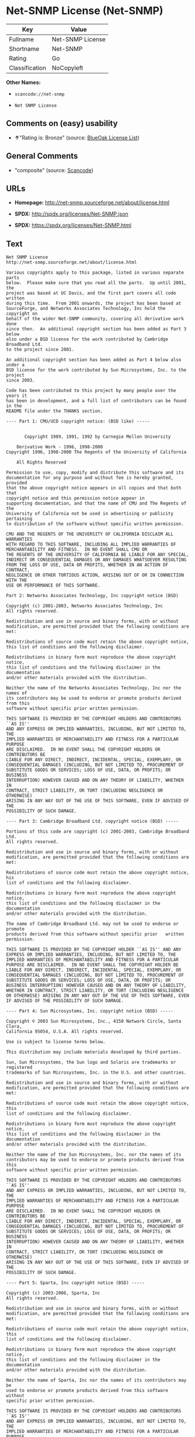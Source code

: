 * Net-SNMP License (Net-SNMP)

| Key              | Value              |
|------------------+--------------------|
| Fullname         | Net-SNMP License   |
| Shortname        | Net-SNMP           |
| Rating           | Go                 |
| Classification   | NoCopyleft         |

*Other Names:*

- =scancode://net-snmp=

- =Net SNMP License=

** Comments on (easy) usability

- *↑*"Rating is: Bronze" (source:
  [[https://blueoakcouncil.org/list][BlueOak License List]])

** General Comments

- "composite" (source:
  [[https://github.com/nexB/scancode-toolkit/blob/develop/src/licensedcode/data/licenses/net-snmp.yml][Scancode]])

** URLs

- *Homepage:* http://net-snmp.sourceforge.net/about/license.html

- *SPDX:* http://spdx.org/licenses/Net-SNMP.json

- *SPDX:* https://spdx.org/licenses/Net-SNMP.html

** Text

#+BEGIN_EXAMPLE
  Net SNMP License
  http://net-snmp.sourceforge.net/about/license.html 

  Various copyrights apply to this package, listed in various separate parts 
  below.  Please make sure that you read all the parts.  Up until 2001, the 
  project was based at UC Davis, and the first part covers all code written 
  during this time.  From 2001 onwards, the project has been based at 
  SourceForge, and Networks Associates Technology, Inc hold the copyright on 
  behalf of the wider Net-SNMP community, covering all derivative work done 
  since then.  An additional copyright section has been added as Part 3 below 
  also under a BSD license for the work contributed by Cambridge Broadband Ltd. 
  to the project since 2001.

  An additional copyright section has been added as Part 4 below also under a 
  BSD license for the work contributed by Sun Microsystems, Inc. to the project 
  since 2003. 
   
  Code has been contributed to this project by many people over the years it 
  has been in development, and a full list of contributors can be found in the 
  README file under the THANKS section. 
   
  ---- Part 1: CMU/UCD copyright notice: (BSD like) ----- 
   
   
         Copyright 1989, 1991, 1992 by Carnegie Mellon University 
   
      Derivative Work - 1996, 1998-2000 
  Copyright 1996, 1998-2000 The Regents of the University of California 
   
      All Rights Reserved 
   
  Permission to use, copy, modify and distribute this software and its 
  documentation for any purpose and without fee is hereby granted, provided 
  that the above copyright notice appears in all copies and that both that 
  copyright notice and this permission notice appear in 
  supporting documentation, and that the name of CMU and The Regents of the 
  University of California not be used in advertising or publicity pertaining 
  to distribution of the software without specific written permission. 
   
  CMU AND THE REGENTS OF THE UNIVERSITY OF CALIFORNIA DISCLAIM ALL WARRANTIES 
  WITH REGARD TO THIS SOFTWARE, INCLUDING ALL IMPLIED WARRANTIES OF 
  MERCHANTABILITY AND FITNESS.  IN NO EVENT SHALL CMU OR 
  THE REGENTS OF THE UNIVERSITY OF CALIFORNIA BE LIABLE FOR ANY SPECIAL, 
  INDIRECT OR CONSEQUENTIAL DAMAGES OR ANY DAMAGES WHATSOEVER RESULTING 
  FROM THE LOSS OF USE, DATA OR PROFITS, WHETHER IN AN ACTION OF CONTRACT, 
  NEGLIGENCE OR OTHER TORTIOUS ACTION, ARISING OUT OF OR IN CONNECTION WITH THE 
  USE OR PERFORMANCE OF THIS SOFTWARE. 
   
  Part 2: Networks Associates Technology, Inc copyright notice (BSD)  
   
  Copyright (c) 2001-2003, Networks Associates Technology, Inc 
  All rights reserved. 
    
  Redistribution and use in source and binary forms, with or without 
  modification, are permitted provided that the following conditions are met: 
    
  Redistributions of source code must retain the above copyright notice, 
  this list of conditions and the following disclaimer. 
    
  Redistributions in binary form must reproduce the above copyright notice, 
  this list of conditions and the following disclaimer in the documentation 
  and/or other materials provided with the distribution. 
    
  Neither the name of the Networks Associates Technology, Inc nor the names of 
  its contributors may be used to endorse or promote products derived from this 
  software without specific prior written permission. 
    
  THIS SOFTWARE IS PROVIDED BY THE COPYRIGHT HOLDERS AND CONTRIBUTORS ``AS IS'' 
  AND ANY EXPRESS OR IMPLIED WARRANTIES, INCLUDING, BUT NOT LIMITED TO, THE 
  IMPLIED WARRANTIES OF MERCHANTABILITY AND FITNESS FOR A PARTICULAR PURPOSE 
  ARE DISCLAIMED.  IN NO EVENT SHALL THE COPYRIGHT HOLDERS OR CONTRIBUTORS BE 
  LIABLE FOR ANY DIRECT, INDIRECT, INCIDENTAL, SPECIAL, EXEMPLARY, OR 
  CONSEQUENTIAL DAMAGES (INCLUDING, BUT NOT LIMITED TO, PROCUREMENT OF 
  SUBSTITUTE GOODS OR SERVICES; LOSS OF USE, DATA, OR PROFITS; OR BUSINESS 
  INTERRUPTION) HOWEVER CAUSED AND ON ANY THEORY OF LIABILITY, WHETHER IN 
  CONTRACT, STRICT LIABILITY, OR TORT (INCLUDING NEGLIGENCE OR OTHERWISE) 
  ARISING IN ANY WAY OUT OF THE USE OF THIS SOFTWARE, EVEN IF ADVISED OF THE 
  POSSIBILITY OF SUCH DAMAGE. 
   
  ---- Part 3: Cambridge Broadband Ltd. copyright notice (BSD) ----- 
   
  Portions of this code are copyright (c) 2001-2003, Cambridge Broadband Ltd. 
  All rights reserved. 
    
  Redistribution and use in source and binary forms, with or without 
  modification, are permitted provided that the following conditions are met: 
    
  Redistributions of source code must retain the above copyright notice, his 
  list of conditions and the following disclaimer. 
    
  Redistributions in binary form must reproduce the above copyright notice, 
  this list of conditions and the following disclaimer in the    documentation 
  and/or other materials provided with the distribution. 
    
  The name of Cambridge Broadband Ltd. may not be used to endorse or   promote 
  products derived from this software without specific prior   written 
  permission. 
    
  THIS SOFTWARE IS PROVIDED BY THE COPYRIGHT HOLDER ``AS IS'' AND ANY 
  EXPRESS OR IMPLIED WARRANTIES, INCLUDING, BUT NOT LIMITED TO, THE 
  IMPLIED WARRANTIES OF MERCHANTABILITY AND FITNESS FOR A PARTICULAR 
  PURPOSE ARE DISCLAIMED.  IN NO EVENT SHALL THE COPYRIGHT HOLDER BE 
  LIABLE FOR ANY DIRECT, INDIRECT, INCIDENTAL, SPECIAL, EXEMPLARY, OR 
  CONSEQUENTIAL DAMAGES (INCLUDING, BUT NOT LIMITED TO, PROCUREMENT OF 
  SUBSTITUTE GOODS OR SERVICES; LOSS OF USE, DATA, OR PROFITS; OR 
  BUSINESS INTERRUPTION) HOWEVER CAUSED AND ON ANY THEORY OF LIABILITY, 
  WHETHER IN CONTRACT, STRICT LIABILITY, OR TORT (INCLUDING NEGLIGENCE 
  OR OTHERWISE) ARISING IN ANY WAY OUT OF THE USE OF THIS SOFTWARE, EVEN 
  IF ADVISED OF THE POSSIBILITY OF SUCH DAMAGE. 
   
  ---- Part 4: Sun Microsystems, Inc. copyright notice (BSD) ----- 
   
  Copyright © 2003 Sun Microsystems, Inc., 4150 Network Circle, Santa Clara, 
  California 95054, U.S.A. All rights reserved. 
   
  Use is subject to license terms below. 
   
  This distribution may include materials developed by third parties. 
   
  Sun, Sun Microsystems, the Sun logo and Solaris are trademarks or registered 
  trademarks of Sun Microsystems, Inc. in the U.S. and other countries. 
   
  Redistribution and use in source and binary forms, with or without 
  modification, are permitted provided that the following conditions are met: 
   
  Redistributions of source code must retain the above copyright notice, this 
  list of conditions and the following disclaimer. 
   
  Redistributions in binary form must reproduce the above copyright   notice, 
  this list of conditions and the following disclaimer in the    documentation 
  and/or other materials provided with the distribution. 
   
  Neither the name of the Sun Microsystems, Inc. nor the names of its 
  contributors may be used to endorse or promote products derived from this 
  software without specific prior written permission. 
   
  THIS SOFTWARE IS PROVIDED BY THE COPYRIGHT HOLDERS AND CONTRIBUTORS ``AS IS'' 
  AND ANY EXPRESS OR IMPLIED WARRANTIES, INCLUDING, BUT NOT LIMITED TO, THE 
  IMPLIED WARRANTIES OF MERCHANTABILITY AND FITNESS FOR A PARTICULAR PURPOSE 
  ARE DISCLAIMED.  IN NO EVENT SHALL THE COPYRIGHT HOLDERS OR CONTRIBUTORS BE 
  LIABLE FOR ANY DIRECT, INDIRECT, INCIDENTAL, SPECIAL, EXEMPLARY, OR 
  CONSEQUENTIAL DAMAGES (INCLUDING, BUT NOT LIMITED TO, PROCUREMENT OF 
  SUBSTITUTE GOODS OR SERVICES; LOSS OF USE, DATA, OR PROFITS; OR BUSINESS 
  INTERRUPTION) HOWEVER CAUSED AND ON ANY THEORY OF LIABILITY, WHETHER IN 
  CONTRACT, STRICT LIABILITY, OR TORT (INCLUDING NEGLIGENCE OR OTHERWISE) 
  ARISING IN ANY WAY OUT OF THE USE OF THIS SOFTWARE, EVEN IF ADVISED OF THE 
  POSSIBILITY OF SUCH DAMAGE. 
   
  ---- Part 5: Sparta, Inc copyright notice (BSD) ----- 
   
  Copyright (c) 2003-2006, Sparta, Inc 
  All rights reserved. 
    
  Redistribution and use in source and binary forms, with or without 
  modification, are permitted provided that the following conditions are met: 
    
  Redistributions of source code must retain the above copyright notice,  this 
  list of conditions and the following disclaimer. 
    
  Redistributions in binary form must reproduce the above copyright   notice, 
  this list of conditions and the following disclaimer in the    documentation 
  and/or other materials provided with the distribution. 
    
  Neither the name of Sparta, Inc nor the names of its contributors may  be 
  used to endorse or promote products derived from this software    without 
  specific prior written permission. 
    
  THIS SOFTWARE IS PROVIDED BY THE COPYRIGHT HOLDERS AND CONTRIBUTORS ``AS IS'' 
  AND ANY EXPRESS OR IMPLIED WARRANTIES, INCLUDING, BUT NOT LIMITED TO, THE 
  IMPLIED WARRANTIES OF MERCHANTABILITY AND FITNESS FOR A PARTICULAR PURPOSE 
  ARE DISCLAIMED.  IN NO EVENT SHALL THE COPYRIGHT HOLDERS OR CONTRIBUTORS BE 
  LIABLE FOR ANY DIRECT, INDIRECT, INCIDENTAL, SPECIAL, EXEMPLARY, OR 
  CONSEQUENTIAL DAMAGES (INCLUDING, BUT NOT LIMITED TO, PROCUREMENT OF 
  SUBSTITUTE GOODS OR SERVICES; LOSS OF USE, DATA, OR PROFITS; OR BUSINESS 
  INTERRUPTION) HOWEVER CAUSED AND ON ANY THEORY OF LIABILITY, WHETHER IN 
  CONTRACT, STRICT LIABILITY, OR TORT (INCLUDING NEGLIGENCE OR OTHERWISE) 
  ARISING IN ANY WAY OUT OF THE USE OF THIS SOFTWARE, EVEN IF ADVISED OF THE 
  POSSIBILITY OF SUCH DAMAGE. 
   
  ---- Part 6: Cisco/BUPTNIC copyright notice (BSD) ----- 
   
  Copyright (c) 2004, Cisco, Inc and Information Network Center of Beijing 
  University of Posts and Telecommunications. 
  All rights reserved. 
    
  Redistribution and use in source and binary forms, with or without 
  modification, are permitted provided that the following conditions are met: 
    
  Redistributions of source code must retain the above copyright notice, this 
  list of conditions and the following disclaimer. 
    
  Redistributions in binary form must reproduce the above copyright    notice, 
  this list of conditions and the following disclaimer in the   documentation 
  and/or other materials provided with the distribution. 
    
  Neither the name of Cisco, Inc, Beijing University of Posts and 
  Telecommunications, nor the names of their contributors may be used to 
  endorse or promote products derived from this software without specific prior 
  written permission. 
    
  THIS SOFTWARE IS PROVIDED BY THE COPYRIGHT HOLDERS AND CONTRIBUTORS ``AS IS'' 
  AND ANY EXPRESS OR IMPLIED WARRANTIES, INCLUDING, BUT NOT LIMITED TO, THE 
  IMPLIED WARRANTIES OF MERCHANTABILITY AND FITNESS FOR A PARTICULAR PURPOSE 
  ARE DISCLAIMED.  IN NO EVENT SHALL THE COPYRIGHT HOLDERS OR CONTRIBUTORS BE 
  LIABLE FOR ANY DIRECT, INDIRECT, INCIDENTAL, SPECIAL, EXEMPLARY, OR 
  CONSEQUENTIAL DAMAGES (INCLUDING, BUT NOT LIMITED TO, PROCUREMENT OF 
  SUBSTITUTE GOODS OR SERVICES; LOSS OF USE, DATA, OR PROFITS; OR BUSINESS 
  INTERRUPTION) HOWEVER CAUSED AND ON ANY THEORY OF LIABILITY, WHETHER IN 
  CONTRACT, STRICT LIABILITY, OR TORT (INCLUDING NEGLIGENCE OR OTHERWISE) 
  ARISING IN ANY WAY OUT OF THE USE OF THIS SOFTWARE, EVEN IF ADVISED OF THE 
  POSSIBILITY OF SUCH DAMAGE. 
   
  ---- Part 7: Fabasoft R&D Software GmbH & Co KG copyright notice (BSD) ----- 
   
  Copyright (c) Fabasoft R&D Software GmbH & Co KG, 2003 
  oss@fabasoft.com 
  Author: Bernhard Penz  
   
  Redistribution and use in source and binary forms, with or without 
  modification, are permitted provided that the following conditions are met: 
    
  Redistributions of source code must retain the above copyright notice, this 
  list of conditions and the following disclaimer. 
    
  Redistributions in binary form must reproduce the above copyright    notice, 
  this list of conditions and the following disclaimer in the   documentation 
  and/or other materials provided with the distribution. 
   
  The name of Fabasoft R&D Software GmbH & Co KG or any of its subsidiaries, 
  brand or product names may not be used to endorse or promote products derived 
  from this software without specific prior written permission. 
   
  THIS SOFTWARE IS PROVIDED BY THE COPYRIGHT HOLDER ``AS IS'' AND ANY 
  EXPRESS OR IMPLIED WARRANTIES, INCLUDING, BUT NOT LIMITED TO, THE 
  IMPLIED WARRANTIES OF MERCHANTABILITY AND FITNESS FOR A PARTICULAR 
  PURPOSE ARE DISCLAIMED.  IN NO EVENT SHALL THE COPYRIGHT HOLDER BE 
  LIABLE FOR ANY DIRECT, INDIRECT, INCIDENTAL, SPECIAL, EXEMPLARY, OR 
  CONSEQUENTIAL DAMAGES (INCLUDING, BUT NOT LIMITED TO, PROCUREMENT OF 
  SUBSTITUTE GOODS OR SERVICES; LOSS OF USE, DATA, OR PROFITS; OR 
  BUSINESS INTERRUPTION) HOWEVER CAUSED AND ON ANY THEORY OF LIABILITY, 
  WHETHER IN CONTRACT, STRICT LIABILITY, OR TORT (INCLUDING NEGLIGENCE 
  OR OTHERWISE) ARISING IN ANY WAY OUT OF THE USE OF THIS SOFTWARE, EVEN 
  IF ADVISED OF THE POSSIBILITY OF SUCH DAMAGE.
#+END_EXAMPLE

--------------

** Raw Data

#+BEGIN_EXAMPLE
  {
      "__impliedNames": [
          "Net-SNMP",
          "Net-SNMP License",
          "scancode://net-snmp",
          "Net SNMP License"
      ],
      "__impliedId": "Net-SNMP",
      "__impliedComments": [
          [
              "Scancode",
              [
                  "composite"
              ]
          ]
      ],
      "facts": {
          "SPDX": {
              "isSPDXLicenseDeprecated": false,
              "spdxFullName": "Net-SNMP License",
              "spdxDetailsURL": "http://spdx.org/licenses/Net-SNMP.json",
              "_sourceURL": "https://spdx.org/licenses/Net-SNMP.html",
              "spdxLicIsOSIApproved": false,
              "spdxSeeAlso": [
                  "http://net-snmp.sourceforge.net/about/license.html"
              ],
              "_implications": {
                  "__impliedNames": [
                      "Net-SNMP",
                      "Net-SNMP License"
                  ],
                  "__impliedId": "Net-SNMP",
                  "__isOsiApproved": false,
                  "__impliedURLs": [
                      [
                          "SPDX",
                          "http://spdx.org/licenses/Net-SNMP.json"
                      ],
                      [
                          null,
                          "http://net-snmp.sourceforge.net/about/license.html"
                      ]
                  ]
              },
              "spdxLicenseId": "Net-SNMP"
          },
          "Scancode": {
              "otherUrls": null,
              "homepageUrl": "http://net-snmp.sourceforge.net/about/license.html",
              "shortName": "Net SNMP License",
              "textUrls": null,
              "text": "Net SNMP License\nhttp://net-snmp.sourceforge.net/about/license.html \n\nVarious copyrights apply to this package, listed in various separate parts \nbelow.  Please make sure that you read all the parts.  Up until 2001, the \nproject was based at UC Davis, and the first part covers all code written \nduring this time.  From 2001 onwards, the project has been based at \nSourceForge, and Networks Associates Technology, Inc hold the copyright on \nbehalf of the wider Net-SNMP community, covering all derivative work done \nsince then.  An additional copyright section has been added as Part 3 below \nalso under a BSD license for the work contributed by Cambridge Broadband Ltd. \nto the project since 2001.\n\nAn additional copyright section has been added as Part 4 below also under a \nBSD license for the work contributed by Sun Microsystems, Inc. to the project \nsince 2003. \n \nCode has been contributed to this project by many people over the years it \nhas been in development, and a full list of contributors can be found in the \nREADME file under the THANKS section. \n \n---- Part 1: CMU/UCD copyright notice: (BSD like) ----- \n \n \n       Copyright 1989, 1991, 1992 by Carnegie Mellon University \n \n    Derivative Work - 1996, 1998-2000 \nCopyright 1996, 1998-2000 The Regents of the University of California \n \n    All Rights Reserved \n \nPermission to use, copy, modify and distribute this software and its \ndocumentation for any purpose and without fee is hereby granted, provided \nthat the above copyright notice appears in all copies and that both that \ncopyright notice and this permission notice appear in \nsupporting documentation, and that the name of CMU and The Regents of the \nUniversity of California not be used in advertising or publicity pertaining \nto distribution of the software without specific written permission. \n \nCMU AND THE REGENTS OF THE UNIVERSITY OF CALIFORNIA DISCLAIM ALL WARRANTIES \nWITH REGARD TO THIS SOFTWARE, INCLUDING ALL IMPLIED WARRANTIES OF \nMERCHANTABILITY AND FITNESS.  IN NO EVENT SHALL CMU OR \nTHE REGENTS OF THE UNIVERSITY OF CALIFORNIA BE LIABLE FOR ANY SPECIAL, \nINDIRECT OR CONSEQUENTIAL DAMAGES OR ANY DAMAGES WHATSOEVER RESULTING \nFROM THE LOSS OF USE, DATA OR PROFITS, WHETHER IN AN ACTION OF CONTRACT, \nNEGLIGENCE OR OTHER TORTIOUS ACTION, ARISING OUT OF OR IN CONNECTION WITH THE \nUSE OR PERFORMANCE OF THIS SOFTWARE. \n \nPart 2: Networks Associates Technology, Inc copyright notice (BSD)  \n \nCopyright (c) 2001-2003, Networks Associates Technology, Inc \nAll rights reserved. \n  \nRedistribution and use in source and binary forms, with or without \nmodification, are permitted provided that the following conditions are met: \n  \nRedistributions of source code must retain the above copyright notice, \nthis list of conditions and the following disclaimer. \n  \nRedistributions in binary form must reproduce the above copyright notice, \nthis list of conditions and the following disclaimer in the documentation \nand/or other materials provided with the distribution. \n  \nNeither the name of the Networks Associates Technology, Inc nor the names of \nits contributors may be used to endorse or promote products derived from this \nsoftware without specific prior written permission. \n  \nTHIS SOFTWARE IS PROVIDED BY THE COPYRIGHT HOLDERS AND CONTRIBUTORS ``AS IS'' \nAND ANY EXPRESS OR IMPLIED WARRANTIES, INCLUDING, BUT NOT LIMITED TO, THE \nIMPLIED WARRANTIES OF MERCHANTABILITY AND FITNESS FOR A PARTICULAR PURPOSE \nARE DISCLAIMED.  IN NO EVENT SHALL THE COPYRIGHT HOLDERS OR CONTRIBUTORS BE \nLIABLE FOR ANY DIRECT, INDIRECT, INCIDENTAL, SPECIAL, EXEMPLARY, OR \nCONSEQUENTIAL DAMAGES (INCLUDING, BUT NOT LIMITED TO, PROCUREMENT OF \nSUBSTITUTE GOODS OR SERVICES; LOSS OF USE, DATA, OR PROFITS; OR BUSINESS \nINTERRUPTION) HOWEVER CAUSED AND ON ANY THEORY OF LIABILITY, WHETHER IN \nCONTRACT, STRICT LIABILITY, OR TORT (INCLUDING NEGLIGENCE OR OTHERWISE) \nARISING IN ANY WAY OUT OF THE USE OF THIS SOFTWARE, EVEN IF ADVISED OF THE \nPOSSIBILITY OF SUCH DAMAGE. \n \n---- Part 3: Cambridge Broadband Ltd. copyright notice (BSD) ----- \n \nPortions of this code are copyright (c) 2001-2003, Cambridge Broadband Ltd. \nAll rights reserved. \n  \nRedistribution and use in source and binary forms, with or without \nmodification, are permitted provided that the following conditions are met: \n  \nRedistributions of source code must retain the above copyright notice, his \nlist of conditions and the following disclaimer. \n  \nRedistributions in binary form must reproduce the above copyright notice, \nthis list of conditions and the following disclaimer in the    documentation \nand/or other materials provided with the distribution. \n  \nThe name of Cambridge Broadband Ltd. may not be used to endorse or   promote \nproducts derived from this software without specific prior   written \npermission. \n  \nTHIS SOFTWARE IS PROVIDED BY THE COPYRIGHT HOLDER ``AS IS'' AND ANY \nEXPRESS OR IMPLIED WARRANTIES, INCLUDING, BUT NOT LIMITED TO, THE \nIMPLIED WARRANTIES OF MERCHANTABILITY AND FITNESS FOR A PARTICULAR \nPURPOSE ARE DISCLAIMED.  IN NO EVENT SHALL THE COPYRIGHT HOLDER BE \nLIABLE FOR ANY DIRECT, INDIRECT, INCIDENTAL, SPECIAL, EXEMPLARY, OR \nCONSEQUENTIAL DAMAGES (INCLUDING, BUT NOT LIMITED TO, PROCUREMENT OF \nSUBSTITUTE GOODS OR SERVICES; LOSS OF USE, DATA, OR PROFITS; OR \nBUSINESS INTERRUPTION) HOWEVER CAUSED AND ON ANY THEORY OF LIABILITY, \nWHETHER IN CONTRACT, STRICT LIABILITY, OR TORT (INCLUDING NEGLIGENCE \nOR OTHERWISE) ARISING IN ANY WAY OUT OF THE USE OF THIS SOFTWARE, EVEN \nIF ADVISED OF THE POSSIBILITY OF SUCH DAMAGE. \n \n---- Part 4: Sun Microsystems, Inc. copyright notice (BSD) ----- \n \nCopyright ÃÂ© 2003 Sun Microsystems, Inc., 4150 Network Circle, Santa Clara, \nCalifornia 95054, U.S.A. All rights reserved. \n \nUse is subject to license terms below. \n \nThis distribution may include materials developed by third parties. \n \nSun, Sun Microsystems, the Sun logo and Solaris are trademarks or registered \ntrademarks of Sun Microsystems, Inc. in the U.S. and other countries. \n \nRedistribution and use in source and binary forms, with or without \nmodification, are permitted provided that the following conditions are met: \n \nRedistributions of source code must retain the above copyright notice, this \nlist of conditions and the following disclaimer. \n \nRedistributions in binary form must reproduce the above copyright   notice, \nthis list of conditions and the following disclaimer in the    documentation \nand/or other materials provided with the distribution. \n \nNeither the name of the Sun Microsystems, Inc. nor the names of its \ncontributors may be used to endorse or promote products derived from this \nsoftware without specific prior written permission. \n \nTHIS SOFTWARE IS PROVIDED BY THE COPYRIGHT HOLDERS AND CONTRIBUTORS ``AS IS'' \nAND ANY EXPRESS OR IMPLIED WARRANTIES, INCLUDING, BUT NOT LIMITED TO, THE \nIMPLIED WARRANTIES OF MERCHANTABILITY AND FITNESS FOR A PARTICULAR PURPOSE \nARE DISCLAIMED.  IN NO EVENT SHALL THE COPYRIGHT HOLDERS OR CONTRIBUTORS BE \nLIABLE FOR ANY DIRECT, INDIRECT, INCIDENTAL, SPECIAL, EXEMPLARY, OR \nCONSEQUENTIAL DAMAGES (INCLUDING, BUT NOT LIMITED TO, PROCUREMENT OF \nSUBSTITUTE GOODS OR SERVICES; LOSS OF USE, DATA, OR PROFITS; OR BUSINESS \nINTERRUPTION) HOWEVER CAUSED AND ON ANY THEORY OF LIABILITY, WHETHER IN \nCONTRACT, STRICT LIABILITY, OR TORT (INCLUDING NEGLIGENCE OR OTHERWISE) \nARISING IN ANY WAY OUT OF THE USE OF THIS SOFTWARE, EVEN IF ADVISED OF THE \nPOSSIBILITY OF SUCH DAMAGE. \n \n---- Part 5: Sparta, Inc copyright notice (BSD) ----- \n \nCopyright (c) 2003-2006, Sparta, Inc \nAll rights reserved. \n  \nRedistribution and use in source and binary forms, with or without \nmodification, are permitted provided that the following conditions are met: \n  \nRedistributions of source code must retain the above copyright notice,  this \nlist of conditions and the following disclaimer. \n  \nRedistributions in binary form must reproduce the above copyright   notice, \nthis list of conditions and the following disclaimer in the    documentation \nand/or other materials provided with the distribution. \n  \nNeither the name of Sparta, Inc nor the names of its contributors may  be \nused to endorse or promote products derived from this software    without \nspecific prior written permission. \n  \nTHIS SOFTWARE IS PROVIDED BY THE COPYRIGHT HOLDERS AND CONTRIBUTORS ``AS IS'' \nAND ANY EXPRESS OR IMPLIED WARRANTIES, INCLUDING, BUT NOT LIMITED TO, THE \nIMPLIED WARRANTIES OF MERCHANTABILITY AND FITNESS FOR A PARTICULAR PURPOSE \nARE DISCLAIMED.  IN NO EVENT SHALL THE COPYRIGHT HOLDERS OR CONTRIBUTORS BE \nLIABLE FOR ANY DIRECT, INDIRECT, INCIDENTAL, SPECIAL, EXEMPLARY, OR \nCONSEQUENTIAL DAMAGES (INCLUDING, BUT NOT LIMITED TO, PROCUREMENT OF \nSUBSTITUTE GOODS OR SERVICES; LOSS OF USE, DATA, OR PROFITS; OR BUSINESS \nINTERRUPTION) HOWEVER CAUSED AND ON ANY THEORY OF LIABILITY, WHETHER IN \nCONTRACT, STRICT LIABILITY, OR TORT (INCLUDING NEGLIGENCE OR OTHERWISE) \nARISING IN ANY WAY OUT OF THE USE OF THIS SOFTWARE, EVEN IF ADVISED OF THE \nPOSSIBILITY OF SUCH DAMAGE. \n \n---- Part 6: Cisco/BUPTNIC copyright notice (BSD) ----- \n \nCopyright (c) 2004, Cisco, Inc and Information Network Center of Beijing \nUniversity of Posts and Telecommunications. \nAll rights reserved. \n  \nRedistribution and use in source and binary forms, with or without \nmodification, are permitted provided that the following conditions are met: \n  \nRedistributions of source code must retain the above copyright notice, this \nlist of conditions and the following disclaimer. \n  \nRedistributions in binary form must reproduce the above copyright    notice, \nthis list of conditions and the following disclaimer in the   documentation \nand/or other materials provided with the distribution. \n  \nNeither the name of Cisco, Inc, Beijing University of Posts and \nTelecommunications, nor the names of their contributors may be used to \nendorse or promote products derived from this software without specific prior \nwritten permission. \n  \nTHIS SOFTWARE IS PROVIDED BY THE COPYRIGHT HOLDERS AND CONTRIBUTORS ``AS IS'' \nAND ANY EXPRESS OR IMPLIED WARRANTIES, INCLUDING, BUT NOT LIMITED TO, THE \nIMPLIED WARRANTIES OF MERCHANTABILITY AND FITNESS FOR A PARTICULAR PURPOSE \nARE DISCLAIMED.  IN NO EVENT SHALL THE COPYRIGHT HOLDERS OR CONTRIBUTORS BE \nLIABLE FOR ANY DIRECT, INDIRECT, INCIDENTAL, SPECIAL, EXEMPLARY, OR \nCONSEQUENTIAL DAMAGES (INCLUDING, BUT NOT LIMITED TO, PROCUREMENT OF \nSUBSTITUTE GOODS OR SERVICES; LOSS OF USE, DATA, OR PROFITS; OR BUSINESS \nINTERRUPTION) HOWEVER CAUSED AND ON ANY THEORY OF LIABILITY, WHETHER IN \nCONTRACT, STRICT LIABILITY, OR TORT (INCLUDING NEGLIGENCE OR OTHERWISE) \nARISING IN ANY WAY OUT OF THE USE OF THIS SOFTWARE, EVEN IF ADVISED OF THE \nPOSSIBILITY OF SUCH DAMAGE. \n \n---- Part 7: Fabasoft R&D Software GmbH & Co KG copyright notice (BSD) ----- \n \nCopyright (c) Fabasoft R&D Software GmbH & Co KG, 2003 \noss@fabasoft.com \nAuthor: Bernhard Penz  \n \nRedistribution and use in source and binary forms, with or without \nmodification, are permitted provided that the following conditions are met: \n  \nRedistributions of source code must retain the above copyright notice, this \nlist of conditions and the following disclaimer. \n  \nRedistributions in binary form must reproduce the above copyright    notice, \nthis list of conditions and the following disclaimer in the   documentation \nand/or other materials provided with the distribution. \n \nThe name of Fabasoft R&D Software GmbH & Co KG or any of its subsidiaries, \nbrand or product names may not be used to endorse or promote products derived \nfrom this software without specific prior written permission. \n \nTHIS SOFTWARE IS PROVIDED BY THE COPYRIGHT HOLDER ``AS IS'' AND ANY \nEXPRESS OR IMPLIED WARRANTIES, INCLUDING, BUT NOT LIMITED TO, THE \nIMPLIED WARRANTIES OF MERCHANTABILITY AND FITNESS FOR A PARTICULAR \nPURPOSE ARE DISCLAIMED.  IN NO EVENT SHALL THE COPYRIGHT HOLDER BE \nLIABLE FOR ANY DIRECT, INDIRECT, INCIDENTAL, SPECIAL, EXEMPLARY, OR \nCONSEQUENTIAL DAMAGES (INCLUDING, BUT NOT LIMITED TO, PROCUREMENT OF \nSUBSTITUTE GOODS OR SERVICES; LOSS OF USE, DATA, OR PROFITS; OR \nBUSINESS INTERRUPTION) HOWEVER CAUSED AND ON ANY THEORY OF LIABILITY, \nWHETHER IN CONTRACT, STRICT LIABILITY, OR TORT (INCLUDING NEGLIGENCE \nOR OTHERWISE) ARISING IN ANY WAY OUT OF THE USE OF THIS SOFTWARE, EVEN \nIF ADVISED OF THE POSSIBILITY OF SUCH DAMAGE.",
              "category": "Permissive",
              "osiUrl": null,
              "owner": "Net-SNMP",
              "_sourceURL": "https://github.com/nexB/scancode-toolkit/blob/develop/src/licensedcode/data/licenses/net-snmp.yml",
              "key": "net-snmp",
              "name": "Net SNMP License",
              "spdxId": "Net-SNMP",
              "notes": "composite",
              "_implications": {
                  "__impliedNames": [
                      "scancode://net-snmp",
                      "Net SNMP License",
                      "Net-SNMP"
                  ],
                  "__impliedId": "Net-SNMP",
                  "__impliedComments": [
                      [
                          "Scancode",
                          [
                              "composite"
                          ]
                      ]
                  ],
                  "__impliedCopyleft": [
                      [
                          "Scancode",
                          "NoCopyleft"
                      ]
                  ],
                  "__calculatedCopyleft": "NoCopyleft",
                  "__impliedText": "Net SNMP License\nhttp://net-snmp.sourceforge.net/about/license.html \n\nVarious copyrights apply to this package, listed in various separate parts \nbelow.  Please make sure that you read all the parts.  Up until 2001, the \nproject was based at UC Davis, and the first part covers all code written \nduring this time.  From 2001 onwards, the project has been based at \nSourceForge, and Networks Associates Technology, Inc hold the copyright on \nbehalf of the wider Net-SNMP community, covering all derivative work done \nsince then.  An additional copyright section has been added as Part 3 below \nalso under a BSD license for the work contributed by Cambridge Broadband Ltd. \nto the project since 2001.\n\nAn additional copyright section has been added as Part 4 below also under a \nBSD license for the work contributed by Sun Microsystems, Inc. to the project \nsince 2003. \n \nCode has been contributed to this project by many people over the years it \nhas been in development, and a full list of contributors can be found in the \nREADME file under the THANKS section. \n \n---- Part 1: CMU/UCD copyright notice: (BSD like) ----- \n \n \n       Copyright 1989, 1991, 1992 by Carnegie Mellon University \n \n    Derivative Work - 1996, 1998-2000 \nCopyright 1996, 1998-2000 The Regents of the University of California \n \n    All Rights Reserved \n \nPermission to use, copy, modify and distribute this software and its \ndocumentation for any purpose and without fee is hereby granted, provided \nthat the above copyright notice appears in all copies and that both that \ncopyright notice and this permission notice appear in \nsupporting documentation, and that the name of CMU and The Regents of the \nUniversity of California not be used in advertising or publicity pertaining \nto distribution of the software without specific written permission. \n \nCMU AND THE REGENTS OF THE UNIVERSITY OF CALIFORNIA DISCLAIM ALL WARRANTIES \nWITH REGARD TO THIS SOFTWARE, INCLUDING ALL IMPLIED WARRANTIES OF \nMERCHANTABILITY AND FITNESS.  IN NO EVENT SHALL CMU OR \nTHE REGENTS OF THE UNIVERSITY OF CALIFORNIA BE LIABLE FOR ANY SPECIAL, \nINDIRECT OR CONSEQUENTIAL DAMAGES OR ANY DAMAGES WHATSOEVER RESULTING \nFROM THE LOSS OF USE, DATA OR PROFITS, WHETHER IN AN ACTION OF CONTRACT, \nNEGLIGENCE OR OTHER TORTIOUS ACTION, ARISING OUT OF OR IN CONNECTION WITH THE \nUSE OR PERFORMANCE OF THIS SOFTWARE. \n \nPart 2: Networks Associates Technology, Inc copyright notice (BSD)  \n \nCopyright (c) 2001-2003, Networks Associates Technology, Inc \nAll rights reserved. \n  \nRedistribution and use in source and binary forms, with or without \nmodification, are permitted provided that the following conditions are met: \n  \nRedistributions of source code must retain the above copyright notice, \nthis list of conditions and the following disclaimer. \n  \nRedistributions in binary form must reproduce the above copyright notice, \nthis list of conditions and the following disclaimer in the documentation \nand/or other materials provided with the distribution. \n  \nNeither the name of the Networks Associates Technology, Inc nor the names of \nits contributors may be used to endorse or promote products derived from this \nsoftware without specific prior written permission. \n  \nTHIS SOFTWARE IS PROVIDED BY THE COPYRIGHT HOLDERS AND CONTRIBUTORS ``AS IS'' \nAND ANY EXPRESS OR IMPLIED WARRANTIES, INCLUDING, BUT NOT LIMITED TO, THE \nIMPLIED WARRANTIES OF MERCHANTABILITY AND FITNESS FOR A PARTICULAR PURPOSE \nARE DISCLAIMED.  IN NO EVENT SHALL THE COPYRIGHT HOLDERS OR CONTRIBUTORS BE \nLIABLE FOR ANY DIRECT, INDIRECT, INCIDENTAL, SPECIAL, EXEMPLARY, OR \nCONSEQUENTIAL DAMAGES (INCLUDING, BUT NOT LIMITED TO, PROCUREMENT OF \nSUBSTITUTE GOODS OR SERVICES; LOSS OF USE, DATA, OR PROFITS; OR BUSINESS \nINTERRUPTION) HOWEVER CAUSED AND ON ANY THEORY OF LIABILITY, WHETHER IN \nCONTRACT, STRICT LIABILITY, OR TORT (INCLUDING NEGLIGENCE OR OTHERWISE) \nARISING IN ANY WAY OUT OF THE USE OF THIS SOFTWARE, EVEN IF ADVISED OF THE \nPOSSIBILITY OF SUCH DAMAGE. \n \n---- Part 3: Cambridge Broadband Ltd. copyright notice (BSD) ----- \n \nPortions of this code are copyright (c) 2001-2003, Cambridge Broadband Ltd. \nAll rights reserved. \n  \nRedistribution and use in source and binary forms, with or without \nmodification, are permitted provided that the following conditions are met: \n  \nRedistributions of source code must retain the above copyright notice, his \nlist of conditions and the following disclaimer. \n  \nRedistributions in binary form must reproduce the above copyright notice, \nthis list of conditions and the following disclaimer in the    documentation \nand/or other materials provided with the distribution. \n  \nThe name of Cambridge Broadband Ltd. may not be used to endorse or   promote \nproducts derived from this software without specific prior   written \npermission. \n  \nTHIS SOFTWARE IS PROVIDED BY THE COPYRIGHT HOLDER ``AS IS'' AND ANY \nEXPRESS OR IMPLIED WARRANTIES, INCLUDING, BUT NOT LIMITED TO, THE \nIMPLIED WARRANTIES OF MERCHANTABILITY AND FITNESS FOR A PARTICULAR \nPURPOSE ARE DISCLAIMED.  IN NO EVENT SHALL THE COPYRIGHT HOLDER BE \nLIABLE FOR ANY DIRECT, INDIRECT, INCIDENTAL, SPECIAL, EXEMPLARY, OR \nCONSEQUENTIAL DAMAGES (INCLUDING, BUT NOT LIMITED TO, PROCUREMENT OF \nSUBSTITUTE GOODS OR SERVICES; LOSS OF USE, DATA, OR PROFITS; OR \nBUSINESS INTERRUPTION) HOWEVER CAUSED AND ON ANY THEORY OF LIABILITY, \nWHETHER IN CONTRACT, STRICT LIABILITY, OR TORT (INCLUDING NEGLIGENCE \nOR OTHERWISE) ARISING IN ANY WAY OUT OF THE USE OF THIS SOFTWARE, EVEN \nIF ADVISED OF THE POSSIBILITY OF SUCH DAMAGE. \n \n---- Part 4: Sun Microsystems, Inc. copyright notice (BSD) ----- \n \nCopyright Â© 2003 Sun Microsystems, Inc., 4150 Network Circle, Santa Clara, \nCalifornia 95054, U.S.A. All rights reserved. \n \nUse is subject to license terms below. \n \nThis distribution may include materials developed by third parties. \n \nSun, Sun Microsystems, the Sun logo and Solaris are trademarks or registered \ntrademarks of Sun Microsystems, Inc. in the U.S. and other countries. \n \nRedistribution and use in source and binary forms, with or without \nmodification, are permitted provided that the following conditions are met: \n \nRedistributions of source code must retain the above copyright notice, this \nlist of conditions and the following disclaimer. \n \nRedistributions in binary form must reproduce the above copyright   notice, \nthis list of conditions and the following disclaimer in the    documentation \nand/or other materials provided with the distribution. \n \nNeither the name of the Sun Microsystems, Inc. nor the names of its \ncontributors may be used to endorse or promote products derived from this \nsoftware without specific prior written permission. \n \nTHIS SOFTWARE IS PROVIDED BY THE COPYRIGHT HOLDERS AND CONTRIBUTORS ``AS IS'' \nAND ANY EXPRESS OR IMPLIED WARRANTIES, INCLUDING, BUT NOT LIMITED TO, THE \nIMPLIED WARRANTIES OF MERCHANTABILITY AND FITNESS FOR A PARTICULAR PURPOSE \nARE DISCLAIMED.  IN NO EVENT SHALL THE COPYRIGHT HOLDERS OR CONTRIBUTORS BE \nLIABLE FOR ANY DIRECT, INDIRECT, INCIDENTAL, SPECIAL, EXEMPLARY, OR \nCONSEQUENTIAL DAMAGES (INCLUDING, BUT NOT LIMITED TO, PROCUREMENT OF \nSUBSTITUTE GOODS OR SERVICES; LOSS OF USE, DATA, OR PROFITS; OR BUSINESS \nINTERRUPTION) HOWEVER CAUSED AND ON ANY THEORY OF LIABILITY, WHETHER IN \nCONTRACT, STRICT LIABILITY, OR TORT (INCLUDING NEGLIGENCE OR OTHERWISE) \nARISING IN ANY WAY OUT OF THE USE OF THIS SOFTWARE, EVEN IF ADVISED OF THE \nPOSSIBILITY OF SUCH DAMAGE. \n \n---- Part 5: Sparta, Inc copyright notice (BSD) ----- \n \nCopyright (c) 2003-2006, Sparta, Inc \nAll rights reserved. \n  \nRedistribution and use in source and binary forms, with or without \nmodification, are permitted provided that the following conditions are met: \n  \nRedistributions of source code must retain the above copyright notice,  this \nlist of conditions and the following disclaimer. \n  \nRedistributions in binary form must reproduce the above copyright   notice, \nthis list of conditions and the following disclaimer in the    documentation \nand/or other materials provided with the distribution. \n  \nNeither the name of Sparta, Inc nor the names of its contributors may  be \nused to endorse or promote products derived from this software    without \nspecific prior written permission. \n  \nTHIS SOFTWARE IS PROVIDED BY THE COPYRIGHT HOLDERS AND CONTRIBUTORS ``AS IS'' \nAND ANY EXPRESS OR IMPLIED WARRANTIES, INCLUDING, BUT NOT LIMITED TO, THE \nIMPLIED WARRANTIES OF MERCHANTABILITY AND FITNESS FOR A PARTICULAR PURPOSE \nARE DISCLAIMED.  IN NO EVENT SHALL THE COPYRIGHT HOLDERS OR CONTRIBUTORS BE \nLIABLE FOR ANY DIRECT, INDIRECT, INCIDENTAL, SPECIAL, EXEMPLARY, OR \nCONSEQUENTIAL DAMAGES (INCLUDING, BUT NOT LIMITED TO, PROCUREMENT OF \nSUBSTITUTE GOODS OR SERVICES; LOSS OF USE, DATA, OR PROFITS; OR BUSINESS \nINTERRUPTION) HOWEVER CAUSED AND ON ANY THEORY OF LIABILITY, WHETHER IN \nCONTRACT, STRICT LIABILITY, OR TORT (INCLUDING NEGLIGENCE OR OTHERWISE) \nARISING IN ANY WAY OUT OF THE USE OF THIS SOFTWARE, EVEN IF ADVISED OF THE \nPOSSIBILITY OF SUCH DAMAGE. \n \n---- Part 6: Cisco/BUPTNIC copyright notice (BSD) ----- \n \nCopyright (c) 2004, Cisco, Inc and Information Network Center of Beijing \nUniversity of Posts and Telecommunications. \nAll rights reserved. \n  \nRedistribution and use in source and binary forms, with or without \nmodification, are permitted provided that the following conditions are met: \n  \nRedistributions of source code must retain the above copyright notice, this \nlist of conditions and the following disclaimer. \n  \nRedistributions in binary form must reproduce the above copyright    notice, \nthis list of conditions and the following disclaimer in the   documentation \nand/or other materials provided with the distribution. \n  \nNeither the name of Cisco, Inc, Beijing University of Posts and \nTelecommunications, nor the names of their contributors may be used to \nendorse or promote products derived from this software without specific prior \nwritten permission. \n  \nTHIS SOFTWARE IS PROVIDED BY THE COPYRIGHT HOLDERS AND CONTRIBUTORS ``AS IS'' \nAND ANY EXPRESS OR IMPLIED WARRANTIES, INCLUDING, BUT NOT LIMITED TO, THE \nIMPLIED WARRANTIES OF MERCHANTABILITY AND FITNESS FOR A PARTICULAR PURPOSE \nARE DISCLAIMED.  IN NO EVENT SHALL THE COPYRIGHT HOLDERS OR CONTRIBUTORS BE \nLIABLE FOR ANY DIRECT, INDIRECT, INCIDENTAL, SPECIAL, EXEMPLARY, OR \nCONSEQUENTIAL DAMAGES (INCLUDING, BUT NOT LIMITED TO, PROCUREMENT OF \nSUBSTITUTE GOODS OR SERVICES; LOSS OF USE, DATA, OR PROFITS; OR BUSINESS \nINTERRUPTION) HOWEVER CAUSED AND ON ANY THEORY OF LIABILITY, WHETHER IN \nCONTRACT, STRICT LIABILITY, OR TORT (INCLUDING NEGLIGENCE OR OTHERWISE) \nARISING IN ANY WAY OUT OF THE USE OF THIS SOFTWARE, EVEN IF ADVISED OF THE \nPOSSIBILITY OF SUCH DAMAGE. \n \n---- Part 7: Fabasoft R&D Software GmbH & Co KG copyright notice (BSD) ----- \n \nCopyright (c) Fabasoft R&D Software GmbH & Co KG, 2003 \noss@fabasoft.com \nAuthor: Bernhard Penz  \n \nRedistribution and use in source and binary forms, with or without \nmodification, are permitted provided that the following conditions are met: \n  \nRedistributions of source code must retain the above copyright notice, this \nlist of conditions and the following disclaimer. \n  \nRedistributions in binary form must reproduce the above copyright    notice, \nthis list of conditions and the following disclaimer in the   documentation \nand/or other materials provided with the distribution. \n \nThe name of Fabasoft R&D Software GmbH & Co KG or any of its subsidiaries, \nbrand or product names may not be used to endorse or promote products derived \nfrom this software without specific prior written permission. \n \nTHIS SOFTWARE IS PROVIDED BY THE COPYRIGHT HOLDER ``AS IS'' AND ANY \nEXPRESS OR IMPLIED WARRANTIES, INCLUDING, BUT NOT LIMITED TO, THE \nIMPLIED WARRANTIES OF MERCHANTABILITY AND FITNESS FOR A PARTICULAR \nPURPOSE ARE DISCLAIMED.  IN NO EVENT SHALL THE COPYRIGHT HOLDER BE \nLIABLE FOR ANY DIRECT, INDIRECT, INCIDENTAL, SPECIAL, EXEMPLARY, OR \nCONSEQUENTIAL DAMAGES (INCLUDING, BUT NOT LIMITED TO, PROCUREMENT OF \nSUBSTITUTE GOODS OR SERVICES; LOSS OF USE, DATA, OR PROFITS; OR \nBUSINESS INTERRUPTION) HOWEVER CAUSED AND ON ANY THEORY OF LIABILITY, \nWHETHER IN CONTRACT, STRICT LIABILITY, OR TORT (INCLUDING NEGLIGENCE \nOR OTHERWISE) ARISING IN ANY WAY OUT OF THE USE OF THIS SOFTWARE, EVEN \nIF ADVISED OF THE POSSIBILITY OF SUCH DAMAGE.",
                  "__impliedURLs": [
                      [
                          "Homepage",
                          "http://net-snmp.sourceforge.net/about/license.html"
                      ]
                  ]
              }
          },
          "Cavil": {
              "implications": {
                  "__impliedNames": [
                      "Net-SNMP",
                      "Net-SNMP"
                  ],
                  "__impliedId": "Net-SNMP"
              },
              "shortname": "Net-SNMP",
              "riskInt": 5,
              "trademarkInt": 0,
              "opinionInt": 0,
              "otherNames": [
                  "Net-SNMP"
              ],
              "patentInt": 0
          },
          "BlueOak License List": {
              "BlueOakRating": "Bronze",
              "url": "https://spdx.org/licenses/Net-SNMP.html",
              "isPermissive": true,
              "_sourceURL": "https://blueoakcouncil.org/list",
              "name": "Net-SNMP License",
              "id": "Net-SNMP",
              "_implications": {
                  "__impliedNames": [
                      "Net-SNMP",
                      "Net-SNMP License"
                  ],
                  "__impliedJudgement": [
                      [
                          "BlueOak License List",
                          {
                              "tag": "PositiveJudgement",
                              "contents": "Rating is: Bronze"
                          }
                      ]
                  ],
                  "__impliedCopyleft": [
                      [
                          "BlueOak License List",
                          "NoCopyleft"
                      ]
                  ],
                  "__calculatedCopyleft": "NoCopyleft",
                  "__impliedURLs": [
                      [
                          "SPDX",
                          "https://spdx.org/licenses/Net-SNMP.html"
                      ]
                  ]
              }
          }
      },
      "__impliedJudgement": [
          [
              "BlueOak License List",
              {
                  "tag": "PositiveJudgement",
                  "contents": "Rating is: Bronze"
              }
          ]
      ],
      "__impliedCopyleft": [
          [
              "BlueOak License List",
              "NoCopyleft"
          ],
          [
              "Scancode",
              "NoCopyleft"
          ]
      ],
      "__calculatedCopyleft": "NoCopyleft",
      "__isOsiApproved": false,
      "__impliedText": "Net SNMP License\nhttp://net-snmp.sourceforge.net/about/license.html \n\nVarious copyrights apply to this package, listed in various separate parts \nbelow.  Please make sure that you read all the parts.  Up until 2001, the \nproject was based at UC Davis, and the first part covers all code written \nduring this time.  From 2001 onwards, the project has been based at \nSourceForge, and Networks Associates Technology, Inc hold the copyright on \nbehalf of the wider Net-SNMP community, covering all derivative work done \nsince then.  An additional copyright section has been added as Part 3 below \nalso under a BSD license for the work contributed by Cambridge Broadband Ltd. \nto the project since 2001.\n\nAn additional copyright section has been added as Part 4 below also under a \nBSD license for the work contributed by Sun Microsystems, Inc. to the project \nsince 2003. \n \nCode has been contributed to this project by many people over the years it \nhas been in development, and a full list of contributors can be found in the \nREADME file under the THANKS section. \n \n---- Part 1: CMU/UCD copyright notice: (BSD like) ----- \n \n \n       Copyright 1989, 1991, 1992 by Carnegie Mellon University \n \n    Derivative Work - 1996, 1998-2000 \nCopyright 1996, 1998-2000 The Regents of the University of California \n \n    All Rights Reserved \n \nPermission to use, copy, modify and distribute this software and its \ndocumentation for any purpose and without fee is hereby granted, provided \nthat the above copyright notice appears in all copies and that both that \ncopyright notice and this permission notice appear in \nsupporting documentation, and that the name of CMU and The Regents of the \nUniversity of California not be used in advertising or publicity pertaining \nto distribution of the software without specific written permission. \n \nCMU AND THE REGENTS OF THE UNIVERSITY OF CALIFORNIA DISCLAIM ALL WARRANTIES \nWITH REGARD TO THIS SOFTWARE, INCLUDING ALL IMPLIED WARRANTIES OF \nMERCHANTABILITY AND FITNESS.  IN NO EVENT SHALL CMU OR \nTHE REGENTS OF THE UNIVERSITY OF CALIFORNIA BE LIABLE FOR ANY SPECIAL, \nINDIRECT OR CONSEQUENTIAL DAMAGES OR ANY DAMAGES WHATSOEVER RESULTING \nFROM THE LOSS OF USE, DATA OR PROFITS, WHETHER IN AN ACTION OF CONTRACT, \nNEGLIGENCE OR OTHER TORTIOUS ACTION, ARISING OUT OF OR IN CONNECTION WITH THE \nUSE OR PERFORMANCE OF THIS SOFTWARE. \n \nPart 2: Networks Associates Technology, Inc copyright notice (BSD)  \n \nCopyright (c) 2001-2003, Networks Associates Technology, Inc \nAll rights reserved. \n  \nRedistribution and use in source and binary forms, with or without \nmodification, are permitted provided that the following conditions are met: \n  \nRedistributions of source code must retain the above copyright notice, \nthis list of conditions and the following disclaimer. \n  \nRedistributions in binary form must reproduce the above copyright notice, \nthis list of conditions and the following disclaimer in the documentation \nand/or other materials provided with the distribution. \n  \nNeither the name of the Networks Associates Technology, Inc nor the names of \nits contributors may be used to endorse or promote products derived from this \nsoftware without specific prior written permission. \n  \nTHIS SOFTWARE IS PROVIDED BY THE COPYRIGHT HOLDERS AND CONTRIBUTORS ``AS IS'' \nAND ANY EXPRESS OR IMPLIED WARRANTIES, INCLUDING, BUT NOT LIMITED TO, THE \nIMPLIED WARRANTIES OF MERCHANTABILITY AND FITNESS FOR A PARTICULAR PURPOSE \nARE DISCLAIMED.  IN NO EVENT SHALL THE COPYRIGHT HOLDERS OR CONTRIBUTORS BE \nLIABLE FOR ANY DIRECT, INDIRECT, INCIDENTAL, SPECIAL, EXEMPLARY, OR \nCONSEQUENTIAL DAMAGES (INCLUDING, BUT NOT LIMITED TO, PROCUREMENT OF \nSUBSTITUTE GOODS OR SERVICES; LOSS OF USE, DATA, OR PROFITS; OR BUSINESS \nINTERRUPTION) HOWEVER CAUSED AND ON ANY THEORY OF LIABILITY, WHETHER IN \nCONTRACT, STRICT LIABILITY, OR TORT (INCLUDING NEGLIGENCE OR OTHERWISE) \nARISING IN ANY WAY OUT OF THE USE OF THIS SOFTWARE, EVEN IF ADVISED OF THE \nPOSSIBILITY OF SUCH DAMAGE. \n \n---- Part 3: Cambridge Broadband Ltd. copyright notice (BSD) ----- \n \nPortions of this code are copyright (c) 2001-2003, Cambridge Broadband Ltd. \nAll rights reserved. \n  \nRedistribution and use in source and binary forms, with or without \nmodification, are permitted provided that the following conditions are met: \n  \nRedistributions of source code must retain the above copyright notice, his \nlist of conditions and the following disclaimer. \n  \nRedistributions in binary form must reproduce the above copyright notice, \nthis list of conditions and the following disclaimer in the    documentation \nand/or other materials provided with the distribution. \n  \nThe name of Cambridge Broadband Ltd. may not be used to endorse or   promote \nproducts derived from this software without specific prior   written \npermission. \n  \nTHIS SOFTWARE IS PROVIDED BY THE COPYRIGHT HOLDER ``AS IS'' AND ANY \nEXPRESS OR IMPLIED WARRANTIES, INCLUDING, BUT NOT LIMITED TO, THE \nIMPLIED WARRANTIES OF MERCHANTABILITY AND FITNESS FOR A PARTICULAR \nPURPOSE ARE DISCLAIMED.  IN NO EVENT SHALL THE COPYRIGHT HOLDER BE \nLIABLE FOR ANY DIRECT, INDIRECT, INCIDENTAL, SPECIAL, EXEMPLARY, OR \nCONSEQUENTIAL DAMAGES (INCLUDING, BUT NOT LIMITED TO, PROCUREMENT OF \nSUBSTITUTE GOODS OR SERVICES; LOSS OF USE, DATA, OR PROFITS; OR \nBUSINESS INTERRUPTION) HOWEVER CAUSED AND ON ANY THEORY OF LIABILITY, \nWHETHER IN CONTRACT, STRICT LIABILITY, OR TORT (INCLUDING NEGLIGENCE \nOR OTHERWISE) ARISING IN ANY WAY OUT OF THE USE OF THIS SOFTWARE, EVEN \nIF ADVISED OF THE POSSIBILITY OF SUCH DAMAGE. \n \n---- Part 4: Sun Microsystems, Inc. copyright notice (BSD) ----- \n \nCopyright Â© 2003 Sun Microsystems, Inc., 4150 Network Circle, Santa Clara, \nCalifornia 95054, U.S.A. All rights reserved. \n \nUse is subject to license terms below. \n \nThis distribution may include materials developed by third parties. \n \nSun, Sun Microsystems, the Sun logo and Solaris are trademarks or registered \ntrademarks of Sun Microsystems, Inc. in the U.S. and other countries. \n \nRedistribution and use in source and binary forms, with or without \nmodification, are permitted provided that the following conditions are met: \n \nRedistributions of source code must retain the above copyright notice, this \nlist of conditions and the following disclaimer. \n \nRedistributions in binary form must reproduce the above copyright   notice, \nthis list of conditions and the following disclaimer in the    documentation \nand/or other materials provided with the distribution. \n \nNeither the name of the Sun Microsystems, Inc. nor the names of its \ncontributors may be used to endorse or promote products derived from this \nsoftware without specific prior written permission. \n \nTHIS SOFTWARE IS PROVIDED BY THE COPYRIGHT HOLDERS AND CONTRIBUTORS ``AS IS'' \nAND ANY EXPRESS OR IMPLIED WARRANTIES, INCLUDING, BUT NOT LIMITED TO, THE \nIMPLIED WARRANTIES OF MERCHANTABILITY AND FITNESS FOR A PARTICULAR PURPOSE \nARE DISCLAIMED.  IN NO EVENT SHALL THE COPYRIGHT HOLDERS OR CONTRIBUTORS BE \nLIABLE FOR ANY DIRECT, INDIRECT, INCIDENTAL, SPECIAL, EXEMPLARY, OR \nCONSEQUENTIAL DAMAGES (INCLUDING, BUT NOT LIMITED TO, PROCUREMENT OF \nSUBSTITUTE GOODS OR SERVICES; LOSS OF USE, DATA, OR PROFITS; OR BUSINESS \nINTERRUPTION) HOWEVER CAUSED AND ON ANY THEORY OF LIABILITY, WHETHER IN \nCONTRACT, STRICT LIABILITY, OR TORT (INCLUDING NEGLIGENCE OR OTHERWISE) \nARISING IN ANY WAY OUT OF THE USE OF THIS SOFTWARE, EVEN IF ADVISED OF THE \nPOSSIBILITY OF SUCH DAMAGE. \n \n---- Part 5: Sparta, Inc copyright notice (BSD) ----- \n \nCopyright (c) 2003-2006, Sparta, Inc \nAll rights reserved. \n  \nRedistribution and use in source and binary forms, with or without \nmodification, are permitted provided that the following conditions are met: \n  \nRedistributions of source code must retain the above copyright notice,  this \nlist of conditions and the following disclaimer. \n  \nRedistributions in binary form must reproduce the above copyright   notice, \nthis list of conditions and the following disclaimer in the    documentation \nand/or other materials provided with the distribution. \n  \nNeither the name of Sparta, Inc nor the names of its contributors may  be \nused to endorse or promote products derived from this software    without \nspecific prior written permission. \n  \nTHIS SOFTWARE IS PROVIDED BY THE COPYRIGHT HOLDERS AND CONTRIBUTORS ``AS IS'' \nAND ANY EXPRESS OR IMPLIED WARRANTIES, INCLUDING, BUT NOT LIMITED TO, THE \nIMPLIED WARRANTIES OF MERCHANTABILITY AND FITNESS FOR A PARTICULAR PURPOSE \nARE DISCLAIMED.  IN NO EVENT SHALL THE COPYRIGHT HOLDERS OR CONTRIBUTORS BE \nLIABLE FOR ANY DIRECT, INDIRECT, INCIDENTAL, SPECIAL, EXEMPLARY, OR \nCONSEQUENTIAL DAMAGES (INCLUDING, BUT NOT LIMITED TO, PROCUREMENT OF \nSUBSTITUTE GOODS OR SERVICES; LOSS OF USE, DATA, OR PROFITS; OR BUSINESS \nINTERRUPTION) HOWEVER CAUSED AND ON ANY THEORY OF LIABILITY, WHETHER IN \nCONTRACT, STRICT LIABILITY, OR TORT (INCLUDING NEGLIGENCE OR OTHERWISE) \nARISING IN ANY WAY OUT OF THE USE OF THIS SOFTWARE, EVEN IF ADVISED OF THE \nPOSSIBILITY OF SUCH DAMAGE. \n \n---- Part 6: Cisco/BUPTNIC copyright notice (BSD) ----- \n \nCopyright (c) 2004, Cisco, Inc and Information Network Center of Beijing \nUniversity of Posts and Telecommunications. \nAll rights reserved. \n  \nRedistribution and use in source and binary forms, with or without \nmodification, are permitted provided that the following conditions are met: \n  \nRedistributions of source code must retain the above copyright notice, this \nlist of conditions and the following disclaimer. \n  \nRedistributions in binary form must reproduce the above copyright    notice, \nthis list of conditions and the following disclaimer in the   documentation \nand/or other materials provided with the distribution. \n  \nNeither the name of Cisco, Inc, Beijing University of Posts and \nTelecommunications, nor the names of their contributors may be used to \nendorse or promote products derived from this software without specific prior \nwritten permission. \n  \nTHIS SOFTWARE IS PROVIDED BY THE COPYRIGHT HOLDERS AND CONTRIBUTORS ``AS IS'' \nAND ANY EXPRESS OR IMPLIED WARRANTIES, INCLUDING, BUT NOT LIMITED TO, THE \nIMPLIED WARRANTIES OF MERCHANTABILITY AND FITNESS FOR A PARTICULAR PURPOSE \nARE DISCLAIMED.  IN NO EVENT SHALL THE COPYRIGHT HOLDERS OR CONTRIBUTORS BE \nLIABLE FOR ANY DIRECT, INDIRECT, INCIDENTAL, SPECIAL, EXEMPLARY, OR \nCONSEQUENTIAL DAMAGES (INCLUDING, BUT NOT LIMITED TO, PROCUREMENT OF \nSUBSTITUTE GOODS OR SERVICES; LOSS OF USE, DATA, OR PROFITS; OR BUSINESS \nINTERRUPTION) HOWEVER CAUSED AND ON ANY THEORY OF LIABILITY, WHETHER IN \nCONTRACT, STRICT LIABILITY, OR TORT (INCLUDING NEGLIGENCE OR OTHERWISE) \nARISING IN ANY WAY OUT OF THE USE OF THIS SOFTWARE, EVEN IF ADVISED OF THE \nPOSSIBILITY OF SUCH DAMAGE. \n \n---- Part 7: Fabasoft R&D Software GmbH & Co KG copyright notice (BSD) ----- \n \nCopyright (c) Fabasoft R&D Software GmbH & Co KG, 2003 \noss@fabasoft.com \nAuthor: Bernhard Penz  \n \nRedistribution and use in source and binary forms, with or without \nmodification, are permitted provided that the following conditions are met: \n  \nRedistributions of source code must retain the above copyright notice, this \nlist of conditions and the following disclaimer. \n  \nRedistributions in binary form must reproduce the above copyright    notice, \nthis list of conditions and the following disclaimer in the   documentation \nand/or other materials provided with the distribution. \n \nThe name of Fabasoft R&D Software GmbH & Co KG or any of its subsidiaries, \nbrand or product names may not be used to endorse or promote products derived \nfrom this software without specific prior written permission. \n \nTHIS SOFTWARE IS PROVIDED BY THE COPYRIGHT HOLDER ``AS IS'' AND ANY \nEXPRESS OR IMPLIED WARRANTIES, INCLUDING, BUT NOT LIMITED TO, THE \nIMPLIED WARRANTIES OF MERCHANTABILITY AND FITNESS FOR A PARTICULAR \nPURPOSE ARE DISCLAIMED.  IN NO EVENT SHALL THE COPYRIGHT HOLDER BE \nLIABLE FOR ANY DIRECT, INDIRECT, INCIDENTAL, SPECIAL, EXEMPLARY, OR \nCONSEQUENTIAL DAMAGES (INCLUDING, BUT NOT LIMITED TO, PROCUREMENT OF \nSUBSTITUTE GOODS OR SERVICES; LOSS OF USE, DATA, OR PROFITS; OR \nBUSINESS INTERRUPTION) HOWEVER CAUSED AND ON ANY THEORY OF LIABILITY, \nWHETHER IN CONTRACT, STRICT LIABILITY, OR TORT (INCLUDING NEGLIGENCE \nOR OTHERWISE) ARISING IN ANY WAY OUT OF THE USE OF THIS SOFTWARE, EVEN \nIF ADVISED OF THE POSSIBILITY OF SUCH DAMAGE.",
      "__impliedURLs": [
          [
              "SPDX",
              "http://spdx.org/licenses/Net-SNMP.json"
          ],
          [
              null,
              "http://net-snmp.sourceforge.net/about/license.html"
          ],
          [
              "SPDX",
              "https://spdx.org/licenses/Net-SNMP.html"
          ],
          [
              "Homepage",
              "http://net-snmp.sourceforge.net/about/license.html"
          ]
      ]
  }
#+END_EXAMPLE

--------------

** Dot Cluster Graph

[[../dot/Net-SNMP.svg]]